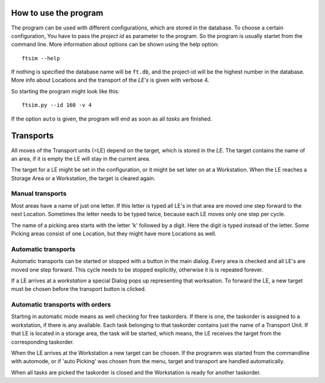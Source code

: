 
How to use the program
======================

The program can be used with different configurations,
which are stored in the database.
To choose a certain configuration, You have to pass
the `project id` as parameter to the program.
So the program is usually startet from the command line.
More information about options can be shown using
the help option::

    ftsim --help

If nothing is specified the database name will be ``ft.db``,
and the project-id will be the highest number in the database.
More info about Locations and the transport of the `LE's` is
given with verbose 4.

So starting the program might look like this::

    ftsim.py --id 160 -v 4


If the option ``auto`` is given, the program will end as soon
as all `tasks` are finished. 

Transports
===========

All moves of the Transport units (=LE) depend on the target, which is stored in the `LE`.
The target contains the name of an area, if it is empty the LE will stay in the current area.

The target for a LE might be set in the configuration, or it might be
set later on at a Workstation. When the LE reaches a Storage Area or a Workstation,
the target is cleared again.


Manual transports
-----------------

Most areas have a name of just one letter.
If this letter is typed all LE's in that area are moved one step forward
to the next Location. Sometimes the letter needs to be typed twice,
because each LE moves only one step per cycle.

The name of a picking area starts with the letter 'k'
followed by a digit. Here the digit is typed instead of the
letter. Some Picking areas consist of one Location, but they might
have more Locations as well.


Automatic transports
--------------------

Automatic transports can be started or stopped with a 
button in the main dialog.
Every area is checked and all LE's are moved one step
forward. This cycle needs to be stopped explicitly,
otherwise it is is repeated forever.

If a LE arrives at a `workstation` a special Dialog pops up
representing that worksation. To forward the LE, a new target must 
be chosen before the transport button is clicked.


Automatic transports with orders
--------------------------------

Starting in automatic mode means as well checking for free taskorders.
If there is one, the taskorder is assigned to a workstation, if there is any available.
Each task belonging to that taskorder contains just the name of a Transport Unit.
If that LE is located in a storage area, the task will be started,
which means, the LE receives the target from the corresponding taskorder.

When the LE arrives at the Workstation a new target
can be chosen. If the programm was started from the commandline
with automode, or if 'auto Picking' was chosen from the menu,
target and transport are handled automatically.

When all tasks are picked the taskorder is closed and
the Workstation is ready for another taskorder.
